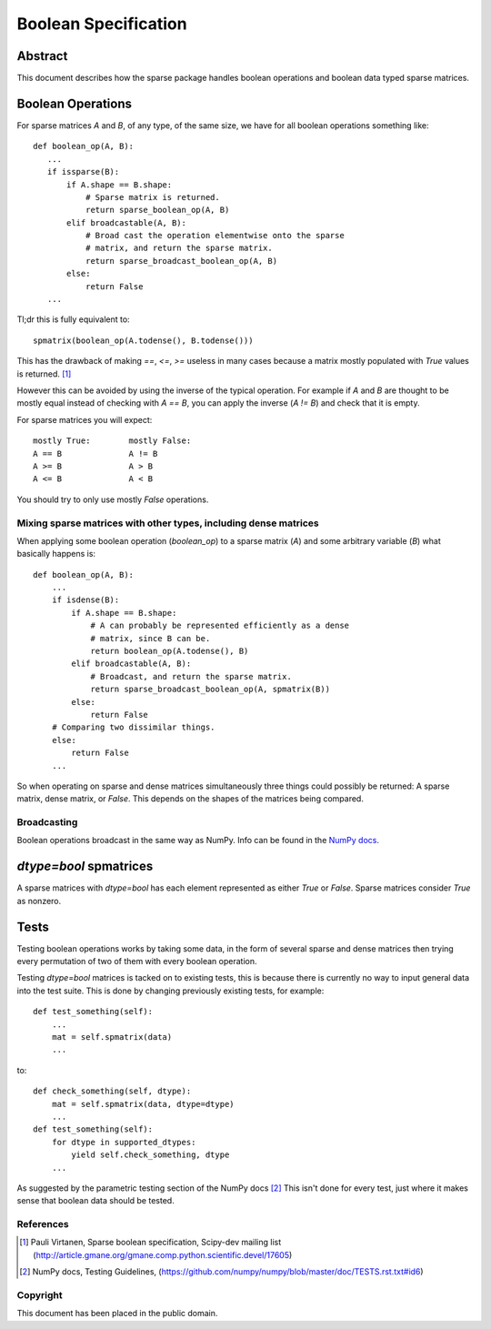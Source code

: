 .. title: Boolean Specification
.. slug: bool-spec
.. date: 2013/04/21 23:39:43
.. tages:
.. link:
.. description:

    SciPEP: ?
    Title: Boolean specification
    Version: $Revision$
    Last-Modified: $Date$
    Author: Blake Griffith <blake.a.griffith@gmail.com>
    Status: Active
    Type: Draft
    Content-Type: text/x-rst
    Created: 21-Apr-2013
    Post-History: 21-Apr-2013

=====================
Boolean Specification
=====================

Abstract
========

This document describes how the sparse package handles boolean operations and
boolean data typed sparse matrices.


Boolean Operations
==================

For sparse matrices `A` and `B`, of any type, of the same size, we have for all
boolean operations something like::

     def boolean_op(A, B):
        ...
        if issparse(B):
            if A.shape == B.shape:
                # Sparse matrix is returned.
                return sparse_boolean_op(A, B)
            elif broadcastable(A, B):
                # Broad cast the operation elementwise onto the sparse
                # matrix, and return the sparse matrix.
                return sparse_broadcast_boolean_op(A, B)
            else:
                return False
        ...

Tl;dr this is fully equivalent to::

    spmatrix(boolean_op(A.todense(), B.todense()))

This has the drawback of making `==`, `<=`, `>=` useless in many cases
because a matrix mostly populated with `True` values is returned.
[1]_

However this can be avoided by using the inverse of the typical
operation. For example if `A` and `B` are thought to be mostly equal
instead of checking with `A == B`, you can apply the inverse (`A != B`)
and check that it is empty.

For sparse matrices you will expect::

    mostly True:        mostly False:
    A == B              A != B
    A >= B              A > B
    A <= B              A < B

You should try to only use mostly `False` operations.


Mixing sparse matrices with other types, including dense matrices
-----------------------------------------------------------------

When applying some boolean operation (`boolean_op`) to a sparse matrix
(`A`) and some arbitrary variable (`B`) what basically happens is:: 

    def boolean_op(A, B):
        ...
        if isdense(B):
            if A.shape == B.shape:
                # A can probably be represented efficiently as a dense
                # matrix, since B can be.
                return boolean_op(A.todense(), B)
            elif broadcastable(A, B):
                # Broadcast, and return the sparse matrix.
                return sparse_broadcast_boolean_op(A, spmatrix(B))
            else:
                return False
        # Comparing two dissimilar things.
        else:
            return False
        ...

So when operating on sparse and dense matrices simultaneously three
things could possibly be returned: A sparse matrix, dense matrix, or
`False`.  This depends on the shapes of the matrices being compared.

Broadcasting
------------

Boolean operations broadcast in the same way as NumPy. Info can be
found in the `NumPy docs`_.

.. _`NumPy docs`: http://docs.scipy.org/doc/numpy/user/basics.broadcasting.html

`dtype=bool` spmatrices
=======================

A sparse matrices with `dtype=bool` has each element represented as 
either `True` or `False`. Sparse matrices consider `True` as nonzero.  

Tests
=====

Testing boolean operations works by taking some data, in the form of
several sparse and dense matrices then trying every permutation of two
of them with every boolean operation.

Testing `dtype=bool` matrices is tacked on to existing tests, this is
because there is currently no way to input general data into the test
suite. This is done by changing previously existing tests, for example::
    
    def test_something(self):
        ...
        mat = self.spmatrix(data)
        ...
to::
    
    def check_something(self, dtype):
        mat = self.spmatrix(data, dtype=dtype)
        ...
    def test_something(self):
        for dtype in supported_dtypes:
            yield self.check_something, dtype
        ...

As suggested by the parametric testing section of the NumPy docs [2]_
This isn't done for every test, just where it makes sense that boolean
data should be tested.

References
----------

.. [1] Pauli Virtanen, Sparse boolean specification, Scipy-dev mailing list
    (http://article.gmane.org/gmane.comp.python.scientific.devel/17605)

.. [2] NumPy docs, Testing Guidelines,  
    (https://github.com/numpy/numpy/blob/master/doc/TESTS.rst.txt#id6)

Copyright
---------

This document has been placed in the public domain.



..
   Local Variables:
   mode: indented-text
   indent-tabs-mode: nil
   sentence-end-double-space: t
   fill-column: 70
   coding: utf-8
   End:
